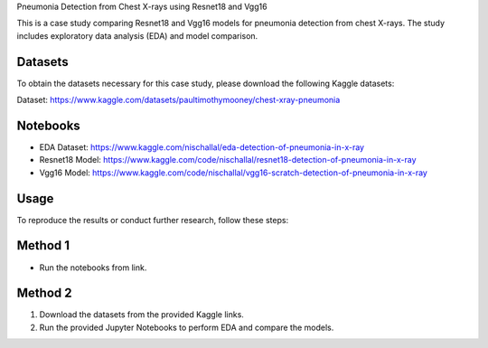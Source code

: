 Pneumonia Detection from Chest X-rays using Resnet18 and Vgg16

This is a case study comparing Resnet18 and Vgg16 models for pneumonia detection from chest X-rays. The study includes exploratory data analysis (EDA) and model comparison. 

Datasets
--------

To obtain the datasets necessary for this case study, please download the following Kaggle datasets:

Dataset: https://www.kaggle.com/datasets/paultimothymooney/chest-xray-pneumonia


Notebooks
------------

- EDA Dataset: https://www.kaggle.com/nischallal/eda-detection-of-pneumonia-in-x-ray
- Resnet18 Model: https://www.kaggle.com/code/nischallal/resnet18-detection-of-pneumonia-in-x-ray
- Vgg16 Model: https://www.kaggle.com/code/nischallal/vgg16-scratch-detection-of-pneumonia-in-x-ray


Usage
-----




To reproduce the results or conduct further research, follow these steps:

Method 1
-------------
- Run the notebooks from link.

Method 2
---------------

1. Download the datasets from the provided Kaggle links.
2. Run the provided Jupyter Notebooks to perform EDA and compare the models.
